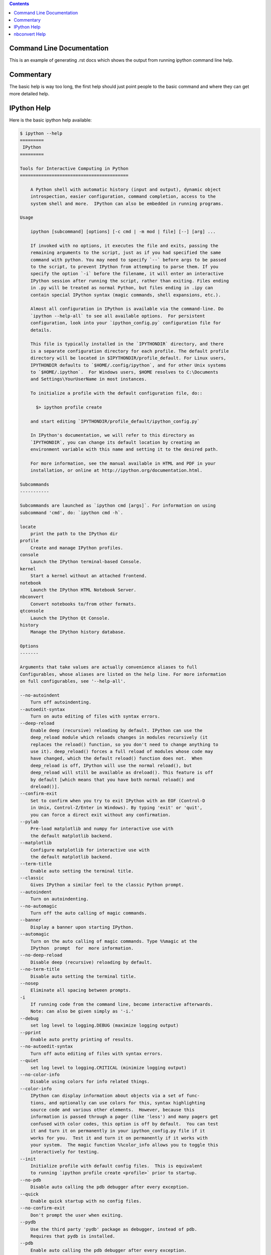 .. contents::

Command Line Documentation
--------------------------

This is an example of generating .rst docs which shows the output from running
ipython command line help.

Commentary
----------

The basic help is way too long, the first help should just point people to the
basic command and where they can get more detailed help.

IPython Help
------------

Here is the basic ipython help available:

.. code:: console

  
  $ ipython --help
  =========
   IPython
  =========
  
  Tools for Interactive Computing in Python
  =========================================
  
      A Python shell with automatic history (input and output), dynamic object
      introspection, easier configuration, command completion, access to the
      system shell and more.  IPython can also be embedded in running programs.
  
  Usage
  
      ipython [subcommand] [options] [-c cmd | -m mod | file] [--] [arg] ...
  
      If invoked with no options, it executes the file and exits, passing the
      remaining arguments to the script, just as if you had specified the same
      command with python. You may need to specify `--` before args to be passed
      to the script, to prevent IPython from attempting to parse them. If you
      specify the option `-i` before the filename, it will enter an interactive
      IPython session after running the script, rather than exiting. Files ending
      in .py will be treated as normal Python, but files ending in .ipy can
      contain special IPython syntax (magic commands, shell expansions, etc.).
  
      Almost all configuration in IPython is available via the command-line. Do
      `ipython --help-all` to see all available options.  For persistent
      configuration, look into your `ipython_config.py` configuration file for
      details.
  
      This file is typically installed in the `IPYTHONDIR` directory, and there
      is a separate configuration directory for each profile. The default profile
      directory will be located in $IPYTHONDIR/profile_default. For Linux users,
      IPYTHONDIR defaults to `$HOME/.config/ipython`, and for other Unix systems
      to `$HOME/.ipython`.  For Windows users, $HOME resolves to C:\Documents
      and Settings\YourUserName in most instances.
  
      To initialize a profile with the default configuration file, do::
  
        $> ipython profile create
  
      and start editing `IPYTHONDIR/profile_default/ipython_config.py`
  
      In IPython's documentation, we will refer to this directory as
      `IPYTHONDIR`, you can change its default location by creating an
      environment variable with this name and setting it to the desired path.
  
      For more information, see the manual available in HTML and PDF in your
      installation, or online at http://ipython.org/documentation.html.
  
  Subcommands
  -----------
  
  Subcommands are launched as `ipython cmd [args]`. For information on using
  subcommand 'cmd', do: `ipython cmd -h`.
  
  locate
      print the path to the IPython dir
  profile
      Create and manage IPython profiles.
  console
      Launch the IPython terminal-based Console.
  kernel
      Start a kernel without an attached frontend.
  notebook
      Launch the IPython HTML Notebook Server.
  nbconvert
      Convert notebooks to/from other formats.
  qtconsole
      Launch the IPython Qt Console.
  history
      Manage the IPython history database.
  
  Options
  -------
  
  Arguments that take values are actually convenience aliases to full
  Configurables, whose aliases are listed on the help line. For more information
  on full configurables, see '--help-all'.
  
  --no-autoindent
      Turn off autoindenting.
  --autoedit-syntax
      Turn on auto editing of files with syntax errors.
  --deep-reload
      Enable deep (recursive) reloading by default. IPython can use the
      deep_reload module which reloads changes in modules recursively (it
      replaces the reload() function, so you don't need to change anything to
      use it). deep_reload() forces a full reload of modules whose code may
      have changed, which the default reload() function does not.  When
      deep_reload is off, IPython will use the normal reload(), but
      deep_reload will still be available as dreload(). This feature is off
      by default [which means that you have both normal reload() and
      dreload()].
  --confirm-exit
      Set to confirm when you try to exit IPython with an EOF (Control-D
      in Unix, Control-Z/Enter in Windows). By typing 'exit' or 'quit',
      you can force a direct exit without any confirmation.
  --pylab
      Pre-load matplotlib and numpy for interactive use with
      the default matplotlib backend.
  --matplotlib
      Configure matplotlib for interactive use with
      the default matplotlib backend.
  --term-title
      Enable auto setting the terminal title.
  --classic
      Gives IPython a similar feel to the classic Python prompt.
  --autoindent
      Turn on autoindenting.
  --no-automagic
      Turn off the auto calling of magic commands.
  --banner
      Display a banner upon starting IPython.
  --automagic
      Turn on the auto calling of magic commands. Type %%magic at the
      IPython  prompt  for  more information.
  --no-deep-reload
      Disable deep (recursive) reloading by default.
  --no-term-title
      Disable auto setting the terminal title.
  --nosep
      Eliminate all spacing between prompts.
  -i
      If running code from the command line, become interactive afterwards.
      Note: can also be given simply as '-i.'
  --debug
      set log level to logging.DEBUG (maximize logging output)
  --pprint
      Enable auto pretty printing of results.
  --no-autoedit-syntax
      Turn off auto editing of files with syntax errors.
  --quiet
      set log level to logging.CRITICAL (minimize logging output)
  --no-color-info
      Disable using colors for info related things.
  --color-info
      IPython can display information about objects via a set of func-
      tions, and optionally can use colors for this, syntax highlighting
      source code and various other elements.  However, because this
      information is passed through a pager (like 'less') and many pagers get
      confused with color codes, this option is off by default.  You can test
      it and turn it on permanently in your ipython_config.py file if it
      works for you.  Test it and turn it on permanently if it works with
      your system.  The magic function %%color_info allows you to toggle this
      interactively for testing.
  --init
      Initialize profile with default config files.  This is equivalent
      to running `ipython profile create <profile>` prior to startup.
  --no-pdb
      Disable auto calling the pdb debugger after every exception.
  --quick
      Enable quick startup with no config files.
  --no-confirm-exit
      Don't prompt the user when exiting.
  --pydb
      Use the third party 'pydb' package as debugger, instead of pdb.
      Requires that pydb is installed.
  --pdb
      Enable auto calling the pdb debugger after every exception.
  --no-pprint
      Disable auto auto pretty printing of results.
  --no-banner
      Don't display a banner upon starting IPython.
  --profile=<Unicode> (BaseIPythonApplication.profile)
      Default: u'default'
      The IPython profile to use.
  -c <Unicode> (InteractiveShellApp.code_to_run)
      Default: ''
      Execute the given command string.
  --pylab=<CaselessStrEnum> (InteractiveShellApp.pylab)
      Default: None
      Choices: ['auto', 'gtk', 'inline', 'osx', 'qt', 'qt4', 'tk', 'wx']
      Pre-load matplotlib and numpy for interactive use, selecting a particular
      matplotlib backend and loop integration.
  --autocall=<Enum> (InteractiveShell.autocall)
      Default: 0
      Choices: (0, 1, 2)
      Make IPython automatically call any callable object even if you didn't type
      explicit parentheses. For example, 'str 43' becomes 'str(43)' automatically.
      The value can be '0' to disable the feature, '1' for 'smart' autocall, where
      it is not applied if there are no more arguments on the line, and '2' for
      'full' autocall, where all callable objects are automatically called (even
      if no arguments are present).
  --ipython-dir=<Unicode> (BaseIPythonApplication.ipython_dir)
      Default: u'/home/ana/.config/ipython'
      The name of the IPython directory. This directory is used for logging
      configuration (through profiles), history storage, etc. The default is
      usually $HOME/.ipython. This options can also be specified through the
      environment variable IPYTHONDIR.
  --gui=<CaselessStrEnum> (InteractiveShellApp.gui)
      Default: None
      Choices: ('qt', 'wx', 'gtk', 'glut', 'pyglet', 'osx')
      Enable GUI event loop integration ('qt', 'wx', 'gtk', 'glut', 'pyglet',
      'osx').
  --logappend=<Unicode> (InteractiveShell.logappend)
      Default: ''
      Start logging to the given file in append mode.
  -m <Unicode> (InteractiveShellApp.module_to_run)
      Default: ''
      Run the module as a script.
  --ext=<Unicode> (InteractiveShellApp.extra_extension)
      Default: ''
      dotted module name of an IPython extension to load.
  --log-level=<Enum> (Application.log_level)
      Default: 30
      Choices: (0, 10, 20, 30, 40, 50, 'DEBUG', 'INFO', 'WARN', 'ERROR', 'CRITICAL')
      Set the log level by value or name.
  --colors=<CaselessStrEnum> (InteractiveShell.colors)
      Default: 'Linux'
      Choices: ('NoColor', 'LightBG', 'Linux')
      Set the color scheme (NoColor, Linux, or LightBG).
  --matplotlib=<CaselessStrEnum> (InteractiveShellApp.matplotlib)
      Default: None
      Choices: ['auto', 'gtk', 'inline', 'osx', 'qt', 'qt4', 'tk', 'wx']
      Configure matplotlib for interactive use with the default matplotlib
      backend.
  --cache-size=<Integer> (InteractiveShell.cache_size)
      Default: 1000
      Set the size of the output cache.  The default is 1000, you can change it
      permanently in your config file.  Setting it to 0 completely disables the
      caching system, and the minimum value accepted is 20 (if you provide a value
      less than 20, it is reset to 0 and a warning is issued).  This limit is
      defined because otherwise you'll spend more time re-flushing a too small
      cache than working
  --logfile=<Unicode> (InteractiveShell.logfile)
      Default: ''
      The name of the logfile to use.
  --config=<Unicode> (BaseIPythonApplication.extra_config_file)
      Default: u''
      Path to an extra config file to load.
      If specified, load this config file in addition to any other IPython config.
  
  To see all available configurables, use `--help-all`
  
  Examples
  --------
  
      ipython --pylab            # start in pylab mode
      ipython --pylab=qt         # start in pylab mode with the qt4 backend
      ipython --log-level=DEBUG  # set logging to DEBUG
      ipython --profile=foo      # start with profile foo
     
      ipython qtconsole          # start the qtconsole GUI application
      ipython help qtconsole     # show the help for the qtconsole subcmd
     
      ipython console            # start the terminal-based console application
      ipython help console       # show the help for the console subcmd
     
      ipython notebook           # start the IPython notebook
      ipython help notebook      # show the help for the notebook subcmd
     
      ipython profile create foo # create profile foo w/ default config files
      ipython help profile       # show the help for the profile subcmd
     
      ipython locate             # print the path to the IPython directory
      ipython locate profile foo # print the path to the directory for profile `foo`
     
      ipython nbconvert           # convert notebooks to/from other formats

nbconvert Help
--------------

Here is the help for the `nbconvert` tool:

.. code:: console

  
  $ ipython nbconvert --help
  This application is used to convert notebook files (*.ipynb) to various other
  formats.
  
  Options
  -------
  
  Arguments that take values are actually convenience aliases to full
  Configurables, whose aliases are listed on the help line. For more information
  on full configurables, see '--help-all'.
  
  --debug
      set log level to logging.DEBUG (maximize logging output)
  --init
      Initialize profile with default config files.  This is equivalent
      to running `ipython profile create <profile>` prior to startup.
  --quiet
      set log level to logging.CRITICAL (minimize logging output)
  --stdout
      Write notebook output to stdout instead of files.
  --profile=<Unicode> (BaseIPythonApplication.profile)
      Default: u'default'
      The IPython profile to use.
  --notebooks=<List> (NbConvertApp.notebooks)
      Default: []
      List of notebooks to convert. Wildcards are supported. Filenames passed
      positionally will be added to the list.
  --ipython-dir=<Unicode> (BaseIPythonApplication.ipython_dir)
      Default: u'/home/ana/.config/ipython'
      The name of the IPython directory. This directory is used for logging
      configuration (through profiles), history storage, etc. The default is
      usually $HOME/.ipython. This options can also be specified through the
      environment variable IPYTHONDIR.
  --format=<CaselessStrEnum> (NbConvertApp.export_format)
      Default: 'full_html'
      Choices: ['basic_html', 'full_html', 'latex', 'markdown', 'python', 'reveal', 'rst', 'sphinx_howto', 'sphinx_manual']
      The export format to be used.
  --writer=<DottedObjectName> (NbConvertApp.writer_class)
      Default: 'FilesWriter'
      Writer class used to write the  results of the conversion
  --config=<Unicode> (BaseIPythonApplication.extra_config_file)
      Default: u''
      Path to an extra config file to load.
      If specified, load this config file in addition to any other IPython config.
  --log-level=<Enum> (Application.log_level)
      Default: 30
      Choices: (0, 10, 20, 30, 40, 50, 'DEBUG', 'INFO', 'WARN', 'ERROR', 'CRITICAL')
      Set the log level by value or name.
  
  To see all available configurables, use `--help-all`
  
  Examples
  --------
  
      The simplest way to use nbconvert is
     
      > ipython nbconvert mynotebook.ipynb
     
      which will convert mynotebook.ipynb to the default format (probably HTML).
     
      You can specify the export format with `--format`.
      Options include ['basic_html', 'full_html', 'latex', 'markdown', 'python', 'reveal', 'rst', 'sphinx_howto', 'sphinx_manual']
     
      > ipython nbconvert --format latex mynotebook.ipnynb
     
      You can also pipe the output to stdout, rather than a file
     
      > ipython nbconvert mynotebook.ipynb --stdout
     
      Multiple notebooks can be given at the command line in a couple of
      different ways:
     
      > ipython nbconvert notebook*.ipynb
      > ipython nbconvert notebook1.ipynb notebook2.ipynb
     
      or you can specify the notebooks list in a config file, containing::
     
          c.NbConvertApp.notebooks = ["my_notebook.ipynb"]
     
      > ipython nbconvert --config mycfg.py